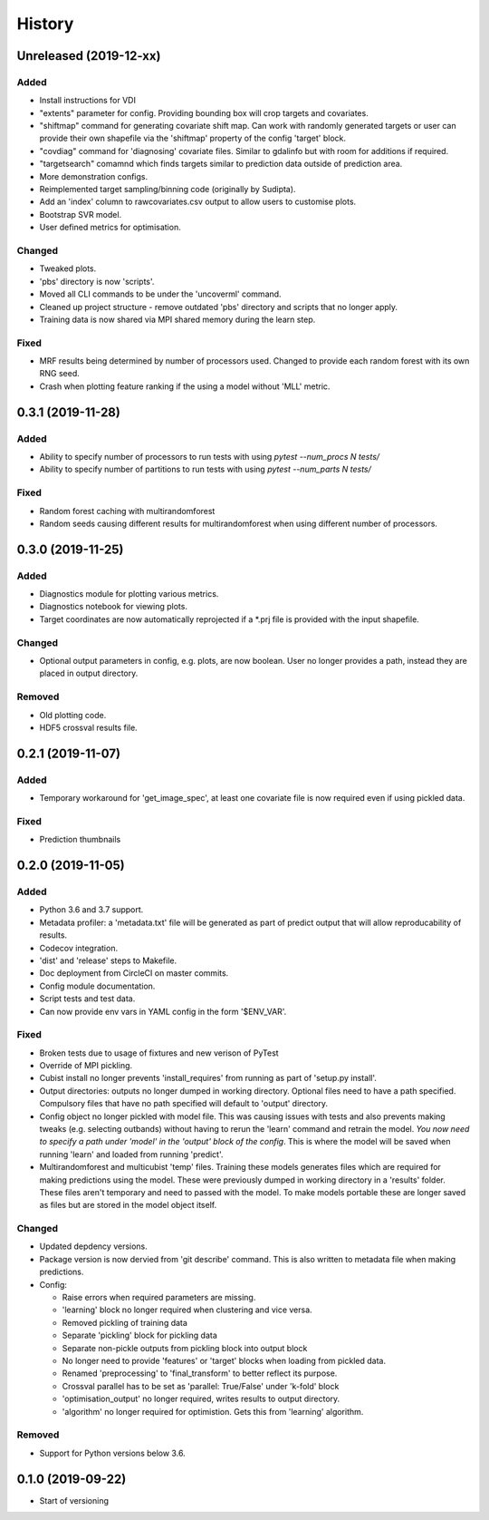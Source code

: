 .. :changelog:

History
=======
Unreleased (2019-12-xx)
-----------------------
Added
+++++
- Install instructions for VDI
- "extents" parameter for config. Providing bounding box will crop targets and covariates.
- "shiftmap" command for generating covariate shift map. Can work with randomly generated targets
  or user can provide their own shapefile via the 'shiftmap' property of the config 'target' block.
- "covdiag" command for 'diagnosing' covariate files. Similar to gdalinfo but with room for 
  additions if required.
- "targetsearch" comamnd which finds targets similar to prediction data outside of prediction area.
- More demonstration configs.
- Reimplemented target sampling/binning code (originally by Sudipta).
- Add an 'index' column to rawcovariates.csv output to allow users to customise plots.
- Bootstrap SVR model.
- User defined metrics for optimisation.

Changed
+++++++
- Tweaked plots.
- 'pbs' directory is now 'scripts'.
- Moved all CLI commands to be under the 'uncoverml' command.
- Cleaned up project structure - remove outdated 'pbs' directory and scripts that no longer apply.
- Training data is now shared via MPI shared memory during the learn step.

Fixed
+++++
- MRF results being determined by number of processors used. Changed to provide each random forest 
  with its own RNG seed.
- Crash when plotting feature ranking if the using a model without 'MLL' metric.

0.3.1 (2019-11-28)
------------------
Added
+++++
- Ability to specify number of processors to run tests with using `pytest --num_procs N tests/`
- Ability to specify number of partitions to run tests with using `pytest --num_parts N tests/`

Fixed
+++++
- Random forest caching with multirandomforest 
- Random seeds causing different results for multirandomforest when using different number of processors.

0.3.0 (2019-11-25)
------------------
Added
+++++
- Diagnostics module for plotting various metrics.
- Diagnostics notebook for viewing plots.
- Target coordinates are now automatically reprojected if a \*.prj file is provided with the input 
  shapefile.

Changed
+++++++
- Optional output parameters in config, e.g. plots, are now boolean. User no longer provides a
  path, instead they are placed in output directory.

Removed
+++++++
- Old plotting code.
- HDF5 crossval results file.

0.2.1 (2019-11-07)
-----------------------
Added
+++++
- Temporary workaround for 'get_image_spec', at least one covariate file is now required
  even if using pickled data. 

Fixed
+++++
- Prediction thumbnails

0.2.0 (2019-11-05)
------------------
Added
+++++
- Python 3.6 and 3.7 support.
- Metadata profiler: a 'metadata.txt' file will be generated as part of predict output that
  will allow reproducability of results.
- Codecov integration.
- 'dist' and 'release' steps to Makefile.
- Doc deployment from CircleCI on master commits.
- Config module documentation.
- Script tests and test data.
- Can now provide env vars in YAML config in the form '$ENV_VAR'.

Fixed
+++++
- Broken tests due to usage of fixtures and new verison of PyTest
- Override of MPI pickling.
- Cubist install no longer prevents 'install_requires' from running as part of 'setup.py install'.
- Output directories: outputs no longer dumped in working directory. Optional files need to have a
  path specified. Compulsory files that have no path specified will default to 'output' directory.
- Config object no longer pickled with model file. This was causing issues with tests and also
  prevents making tweaks (e.g. selecting outbands) without having to rerun the 'learn' command
  and retrain the model. *You now need to specify a path under 'model' in the 'output' block of
  the config*. This is where the model will be saved when running 'learn' and loaded from running
  'predict'.
- Multirandomforest and multicubist 'temp' files. Training these models generates files which
  are required for making predictions using the model. These were previously dumped in working
  directory in a 'results' folder. These files aren't temporary and need to passed with the model.
  To make models portable these are longer saved as files but are stored in the model object 
  itself.

Changed
+++++++
- Updated depdency versions.
- Package version is now dervied from 'git describe' command. This is also written to metadata
  file when making predictions.
- Config:

  - Raise errors when required parameters are missing.
  - 'learning' block no longer required when clustering and vice versa.
  - Removed pickling of training data
  - Separate 'pickling' block for pickling data
  - Separate non-pickle outputs from pickling block into output block
  - No longer need to provide 'features' or 'target' blocks when loading from pickled data.
  - Renamed 'preprocessing' to 'final_transform' to better reflect its purpose.
  - Crossval parallel has to be set as 'parallel: True/False' under 'k-fold' block
  - 'optimisation_output' no longer required, writes results to output directory.
  - 'algorithm' no longer required for optimistion. Gets this from 'learning' algorithm.

Removed
+++++++ 
- Support for Python versions below 3.6.

0.1.0 (2019-09-22)
------------------
- Start of versioning

